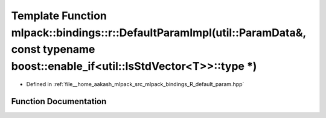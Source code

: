 .. _exhale_function_namespacemlpack_1_1bindings_1_1r_1a65ea90e0110a77ade1ab9850d0bb3652:

Template Function mlpack::bindings::r::DefaultParamImpl(util::ParamData&, const typename boost::enable_if<util::IsStdVector<T>>::type \*)
=========================================================================================================================================

- Defined in :ref:`file__home_aakash_mlpack_src_mlpack_bindings_R_default_param.hpp`


Function Documentation
----------------------


.. doxygenfunction:: mlpack::bindings::r::DefaultParamImpl(util::ParamData&, const typename boost::enable_if<util::IsStdVector<T>>::type *)
